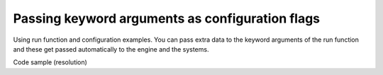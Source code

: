 Passing keyword arguments as configuration flags
===========================================================

Using run function and configuration examples. You can pass extra data
to the keyword arguments of the run function and these get passed automatically 
to the engine and the systems. 

Code sample (resolution)

.. code-block::
   :linenos:
   
   import ppb

   RESOLUTION = (1200, 900)

   ppb.run(resolution=RESOLUTION, difficulty_level=10)
